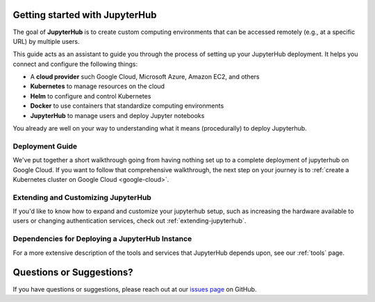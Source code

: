 .. _getting-started:

Getting started with JupyterHub
===============================

The goal of **JupyterHub** is to create custom computing environments that
can be accessed remotely (e.g., at a specific URL) by multiple users.

This guide acts as an assistant to guide you through the process of setting
up your JupyterHub deployment. It helps you connect and configure the
following things:

* A **cloud provider** such Google Cloud, Microsoft Azure, Amazon EC2, and
  others
* **Kubernetes** to manage resources on the cloud
* **Helm** to configure and control Kubernetes
* **Docker** to use containers that standardize computing environments
* **JupyterHub** to manage users and deploy Jupyter notebooks

You already are well on your way to understanding what it means (procedurally)
to deploy Jupyterhub. 

Deployment Guide
----------------

We've put together a short walkthrough going from having nothing set up to a
complete deployment of jupyterhub on Google Cloud. If you want to follow that
comprehensive walkthrough, the next step on your journey is to :ref:`create a
Kubernetes cluster on Google Cloud <google-cloud>`. 


Extending and Customizing JupyterHub
------------------------------------

If you'd like to know how to expand and customize your jupyterhub setup, such
as increasing the hardware available to users or changing authentication
services, check out :ref:`extending-jupyterhub`.

Dependencies for Deploying a JupyterHub Instance
------------------------------------------------

For a more extensive description of the tools and services that JupyterHub
depends upon, see our :ref:`tools` page.

Questions or Suggestions?
=========================

If you have questions or suggestions, please reach out at our `issues page`_
on GitHub.

.. _issues page: https://github.com/jupyterhub/zero-to-jupyterhub-k8s/issues

